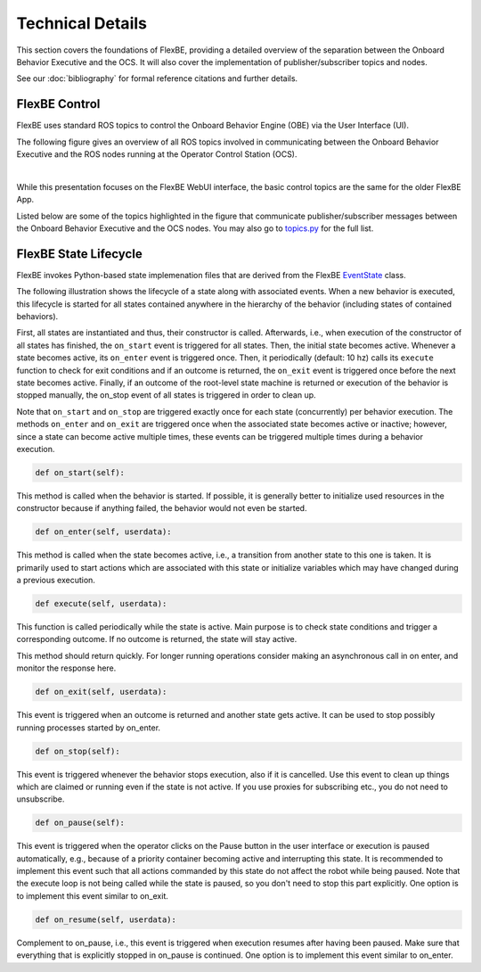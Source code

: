 Technical Details
=================

This section covers the foundations of FlexBE, providing a detailed overview of the separation between the Onboard Behavior Executive and the OCS.
It will also cover the implementation of publisher/subscriber topics and nodes.

See our :doc:`bibliography` for formal reference citations and further details.

FlexBE Control
--------------

FlexBE uses standard ROS topics to control the Onboard Behavior Engine (OBE) via the User Interface (UI).

The following figure gives an overview of all ROS topics involved in communicating between the Onboard Behavior Executive and
the ROS nodes running at the Operator Control Station (OCS).

.. image:: ../images/flexbe_nodes.png
  :width: 700
  :align: center
  :alt: An image of the FlexBE State Machine Editer should appear here.
|

While this presentation focuses on the FlexBE WebUI interface, the basic control topics are the same for the older FlexBE App.

Listed below are some of the topics highlighted in the figure that communicate publisher/subscriber messages between the Onboard Behavior Executive and the OCS nodes.
You may also go to `topics.py <https://github.com/FlexBE/flexbe_behavior_engine/blob/ros2-devel/flexbe_core/flexbe_core/core/topics.py>`_ for the full list.

.. glossary::

    /flexbe/log
        Logger topic.

    /flexbe/behavior_update
        Active state information from Mirror to UI.

    /flexbe/command_feedback
        Feedback to OCS of command outcome.

    /flexbe/heartbeat
        Onboard behavior executive is alive.

    /flexbe/launcher/heartbeat
    /flexbe/mirror/heartbeat
        Clock seconds active.

    flexbe/mirror/structure
        Pass behavior structure back to mirror.

    /flexbe/request_behavior
        Request from OCS to start a particular behavior.

    flexbe/start_behavior
        OCS or launcher command to start behavior.

    /flexbe/status
        Onboard behavior engine status.

    /flexbe/ui_version
        OCS Version topic.

FlexBE State Lifecycle
----------------------

FlexBE invokes Python-based state implemenation files that are derived from the
FlexBE `EventState <https://github.com/FlexBE/flexbe_behavior_engine/blob/ros2-devel/flexbe_core/flexbe_core/core/event_state.py>`_ class.

The following illustration shows the lifecycle of a state along with associated events.
When a new behavior is executed, this lifecycle is started for all states contained anywhere in
the hierarchy of the behavior (including states of contained behaviors).

.. image:: ../images/state_lifecycle.png
  :width: 500
  :align: center
  :alt: A flowchart showing invocation of various methods in the state.

First, all states are instantiated and thus, their constructor is called.
Afterwards, i.e., when execution of the constructor of all states has finished, the ``on_start`` event is triggered for all states.
Then, the initial state becomes active. Whenever a state becomes active, its ``on_enter`` event is triggered once.
Then, it periodically (default: 10 hz) calls its ``execute`` function to check for exit conditions and if an outcome is returned,
the ``on_exit`` event is triggered once before the next state becomes active. Finally, if an outcome of the root-level state machine
is returned or execution of the behavior is stopped manually, the on_stop event of all states is triggered in order to clean up.

Note that ``on_start`` and ``on_stop`` are triggered exactly once for each state (concurrently) per behavior execution.
The methods ``on_enter`` and ``on_exit`` are triggered once when the associated state becomes active or inactive; however,
since a state can become active multiple times, these events can be triggered multiple times during a behavior execution.


.. code-block:: python

    def on_start(self):

This method is called when the behavior is started. If possible, it is generally better to initialize used
resources in the constructor because if anything failed, the behavior would not even be started.

.. code-block:: python

    def on_enter(self, userdata):

This method is called when the state becomes active, i.e., a transition from another state to this one is taken.
It is primarily used to start actions which are associated with this state or initialize variables which may
have changed during a previous execution.


.. code-block:: python

    def execute(self, userdata):

This function is called periodically while the state is active.
Main purpose is to check state conditions and trigger a corresponding outcome.
If no outcome is returned, the state will stay active.

This method should return quickly.  For longer running operations consider making an asynchronous call
in on enter, and monitor the response here.


.. code-block:: python

    def on_exit(self, userdata):

This event is triggered when an outcome is returned and another state gets active.
It can be used to stop possibly running processes started by on_enter.

.. code-block:: python

    def on_stop(self):

This event is triggered whenever the behavior stops execution, also if it is cancelled.
Use this event to clean up things which are claimed or running even if the state is not active.
If you use proxies for subscribing etc., you do not need to unsubscribe.

.. code-block:: python

    def on_pause(self):

This event is triggered when the operator clicks on the Pause button in the user interface or execution is paused
automatically, e.g., because of a priority container becoming active and interrupting this state.
It is recommended to implement this event such that all actions commanded by this state do not affect the robot while being paused.
Note that the execute loop is not being called while the state is paused, so you don't need to stop this part explicitly.
One option is to implement this event similar to on_exit.

.. code-block:: python

    def on_resume(self, userdata):

Complement to on_pause, i.e., this event is triggered when execution resumes after having been paused.
Make sure that everything that is explicitly stopped in on_pause is continued.
One option is to implement this event similar to on_enter.


.. <---- Anything with the '..' dictates a comment, which will not appear on documentation.

    .. FlexBE
    ..     Flexible Behavior Engine - an executive and user interface system for designing and executing robot behaviors.

    .. Onboard
    ..     The executive and other software running "on board" the robot.

    .. OCS
    ..     Operator Control Station. Software and user interfaces allowing operators to control and monitor the robot's behaviors.

    .. Publisher
    ..     In the context of ROS (Robot Operating System), a publisher is a node that sends messages to a specific topic.

    .. Subscriber
    ..     A subscriber is a node that receives messages from a specific topic.


.. **Coming soon!**
